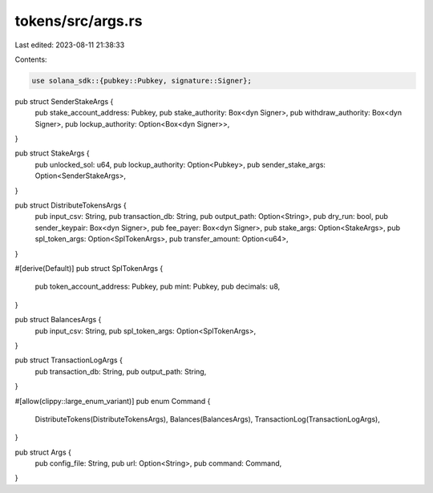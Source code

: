 tokens/src/args.rs
==================

Last edited: 2023-08-11 21:38:33

Contents:

.. code-block:: rs

    use solana_sdk::{pubkey::Pubkey, signature::Signer};

pub struct SenderStakeArgs {
    pub stake_account_address: Pubkey,
    pub stake_authority: Box<dyn Signer>,
    pub withdraw_authority: Box<dyn Signer>,
    pub lockup_authority: Option<Box<dyn Signer>>,
}

pub struct StakeArgs {
    pub unlocked_sol: u64,
    pub lockup_authority: Option<Pubkey>,
    pub sender_stake_args: Option<SenderStakeArgs>,
}

pub struct DistributeTokensArgs {
    pub input_csv: String,
    pub transaction_db: String,
    pub output_path: Option<String>,
    pub dry_run: bool,
    pub sender_keypair: Box<dyn Signer>,
    pub fee_payer: Box<dyn Signer>,
    pub stake_args: Option<StakeArgs>,
    pub spl_token_args: Option<SplTokenArgs>,
    pub transfer_amount: Option<u64>,
}

#[derive(Default)]
pub struct SplTokenArgs {
    pub token_account_address: Pubkey,
    pub mint: Pubkey,
    pub decimals: u8,
}

pub struct BalancesArgs {
    pub input_csv: String,
    pub spl_token_args: Option<SplTokenArgs>,
}

pub struct TransactionLogArgs {
    pub transaction_db: String,
    pub output_path: String,
}

#[allow(clippy::large_enum_variant)]
pub enum Command {
    DistributeTokens(DistributeTokensArgs),
    Balances(BalancesArgs),
    TransactionLog(TransactionLogArgs),
}

pub struct Args {
    pub config_file: String,
    pub url: Option<String>,
    pub command: Command,
}


